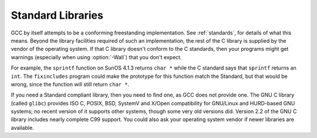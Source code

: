..
  Copyright 1988-2022 Free Software Foundation, Inc.
  This is part of the GCC manual.
  For copying conditions, see the copyright.rst file.

.. index:: Wall

.. _standard-libraries:

Standard Libraries
******************

GCC by itself attempts to be a conforming freestanding implementation.
See :ref:`standards`, for details of
what this means.  Beyond the library facilities required of such an
implementation, the rest of the C library is supplied by the vendor of
the operating system.  If that C library doesn't conform to the C
standards, then your programs might get warnings (especially when using
:option:`-Wall`) that you don't expect.

For example, the ``sprintf`` function on SunOS 4.1.3 returns
``char *`` while the C standard says that ``sprintf`` returns an
``int``.  The ``fixincludes`` program could make the prototype for
this function match the Standard, but that would be wrong, since the
function will still return ``char *``.

If you need a Standard compliant library, then you need to find one, as
GCC does not provide one.  The GNU C library (called ``glibc``)
provides ISO C, POSIX, BSD, SystemV and X/Open compatibility for
GNU/Linux and HURD-based GNU systems; no recent version of it supports
other systems, though some very old versions did.  Version 2.2 of the
GNU C library includes nearly complete C99 support.  You could also ask
your operating system vendor if newer libraries are available.
